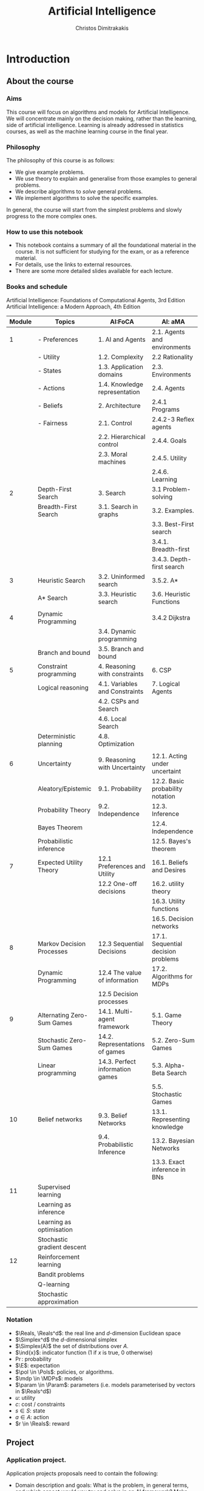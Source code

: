 #+TITLE: Artificial Intelligence
#+AUTHOR: Christos Dimitrakakis
#+EMAIL:christos.dimitrakakis@unine.ch
#+LaTeX_HEADER: \usepackage{algorithm,algorithmic}
#+LaTeX_HEADER: \usepackage{tikz}
#+LaTeX_HEADER: \usepackage{amsmath}
#+LaTeX_HEADER: \usepackage{amssymb}
#+LaTeX_HEADER: \usepackage{isomath}
#+LaTeX_HEADER: \newcommand \E {\mathop{\mbox{\ensuremath{\mathbb{E}}}}\nolimits}
#+LaTeX_HEADER: \newcommand \Var {\mathop{\mbox{\ensuremath{\mathbb{V}}}}\nolimits}
#+LaTeX_HEADER: \newcommand \Bias {\mathop{\mbox{\ensuremath{\mathbb{B}}}}\nolimits}
#+LaTeX_HEADER: \newcommand\ind[1]{\mathop{\mbox{\ensuremath{\mathbb{I}}}}\left\{#1\right\}}
#+LaTeX_HEADER: \renewcommand \Pr {\mathop{\mbox{\ensuremath{\mathbb{P}}}}\nolimits}
#+LaTeX_HEADER: \DeclareMathOperator*{\argmax}{arg\,max}
#+LaTeX_HEADER: \DeclareMathOperator*{\argmin}{arg\,min}
#+LaTeX_HEADER: \DeclareMathOperator*{\sgn}{sgn}
#+LaTeX_HEADER: \newcommand \defn {\mathrel{\triangleq}}
#+LaTeX_HEADER: \newcommand \Reals {\mathbb{R}}
#+LaTeX_HEADER: \newcommand \Param {\Theta}
#+LaTeX_HEADER: \newcommand \param {\theta}
#+LaTeX_HEADER: \newcommand \vparam {\vectorsym{\theta}}
#+LaTeX_HEADER: \newcommand \mparam {\matrixsym{\Theta}}
#+LaTeX_HEADER: \newcommand \bW {\matrixsym{W}}
#+LaTeX_HEADER: \newcommand \bw {\vectorsym{w}}
#+LaTeX_HEADER: \newcommand \wi {\vectorsym{w}_i}
#+LaTeX_HEADER: \newcommand \wij {w_{i,j}}
#+LaTeX_HEADER: \newcommand \bA {\matrixsym{A}}
#+LaTeX_HEADER: \newcommand \ai {\vectorsym{a}_i}
#+LaTeX_HEADER: \newcommand \aij {a_{i,j}}
#+LaTeX_HEADER: \newcommand \bx {\vectorsym{x}}
#+LaTeX_HEADER: \newcommand \cset[2] {\left\{#1 ~\middle|~ #2 \right\}}
#+LaTeX_HEADER: \newcommand \pol {\pi}
#+LaTeX_HEADER: \newcommand \Pols {\Pi}
#+LaTeX_HEADER: \newcommand \mdp {\mu}
#+LaTeX_HEADER: \newcommand \MDPs {\mathcal{M}}
#+LaTeX_HEADER: \newcommand \bel {\beta}
#+LaTeX_HEADER: \newcommand \Bels {\mathcal{B}}
#+LaTeX_HEADER: \newcommand \Unif {\textrm{Unif}}
#+LaTeX_HEADER: \newcommand \Ber {\textrm{Bernoulli}}
#+LaTeX_HEADER: \newcommand \Mult {\textrm{Mult}}
#+LaTeX_HEADER: \newcommand \Beta {\textrm{Beta}}
#+LaTeX_HEADER: \newcommand \Dir {\textrm{Dir}}
#+LaTeX_HEADER: \newcommand \Normal {\textrm{Normal}}
#+LaTeX_HEADER: \newcommand \Simplex {\mathbb{\Delta}}
#+LaTeX_HEADER: \newcommand \pn {\param^{(n)}}
#+LaTeX_HEADER: \newcommand \pnn {\param^{(n+1)}}
#+LaTeX_HEADER: \newcommand \pnp {\param^{(n-1)}}
#+LaTeX_HEADER: \usetikzlibrary{shapes.geometric}
#+LaTeX_HEADER: \tikzstyle{utility}=[diamond,draw=black,draw=blue!50,fill=blue!10,inner sep=0mm, minimum size=8mm]
#+LaTeX_HEADER: \tikzstyle{select}=[rectangle,draw=black,draw=blue!50,fill=blue!10,inner sep=0mm, minimum size=6mm]
#+LaTeX_HEADER: \tikzstyle{hidden}=[dashed,draw=black,fill=red!10]
#+LaTeX_HEADER: \tikzstyle{RV}=[circle,draw=black,draw=blue!50,fill=blue!10,inner sep=0mm, minimum size=6mm]
#+LaTeX_CLASS_OPTIONS: [smaller]
#+COLUMNS: %40ITEM %10BEAMER_env(Env) %9BEAMER_envargs(Env Args) %4BEAMER_col(Col) %10BEAMER_extra(Extra)
#+TAGS: activity advanced definition exercise homework project example theory code
#+OPTIONS:   H:3
* Introduction

** About the course  
*** Aims
This course will focus on algorithms and models for Artificial
Intelligence.  We will concentrate mainly on the decision making,
rather than the learning, side of artificial intelligence. Learning is
already addressed in statistics courses, as well as the machine
learning course in the final year.

*** Philosophy
The philosophy of this course is as follows: 
- We give example problems.
- We use theory to explain and generalise from those examples to general problems.
- We describe algorithms to /solve/ general problems.
- We implement algorithms to solve the specific examples.

In general, the course will start from the simplest problems and
slowly progress to the more complex ones.

*** How to use this notebook
- This notebook contains a summary of all the foundational material in the course. It is not sufficient for studying for the exam, or as a reference material.
- For details, use the links to external resources.
- There are some more detailed slides available for each lecture.
*** Books and schedule
Artificial Intelligence: Foundations of Computational Agents, 3rd Edition
Artificial Intelligence: a Modern Approach, 4th Edition

|--------+-----------------------------+---------------------------------+------------------------------------|
| Module | Topics                      | AI:FoCA                         | AI: aMA                            |
|--------+-----------------------------+---------------------------------+------------------------------------|
|      1 | - Preferences               | 1. AI and Agents                | 2.1. Agents and environments       |
|        | - Utility                   | 1.2. Complexity                 | 2.2 Rationality                    |
|        | - States                    | 1.3. Application domains        | 2.3. Environments                  |
|        | - Actions                   | 1.4. Knowledge representation   | 2.4. Agents                        |
|        | - Beliefs                   | 2. Architecture                 | 2.4.1 Programs                     |
|        | - Fairness                  | 2.1. Control                    | 2.4.2-3 Reflex agents              |
|        |                             | 2.2. Hierarchical control       | 2.4.4. Goals                       |
|        |                             | 2.3. Moral machines             | 2.4.5. Utility                     |
|        |                             |                                 | 2.4.6. Learning                    |
|--------+-----------------------------+---------------------------------+------------------------------------|
|      2 | Depth-First Search          | 3. Search                       | 3.1 Problem-solving                |
|        | Breadth-First Search        | 3.1. Search in graphs           | 3.2. Examples.                     |
|        |                             |                                 | 3.3. Best-First search             |
|        |                             |                                 | 3.4.1. Breadth-first               |
|        |                             |                                 | 3.4.3. Depth-first search          |
|--------+-----------------------------+---------------------------------+------------------------------------|
|      3 | Heuristic Search            | 3.2. Uninformed search          | 3.5.2. A*                          |
|        | A* Search                   | 3.3. Heuristic search           | 3.6. Heuristic Functions           |
|        |                             |                                 |                                    |
|--------+-----------------------------+---------------------------------+------------------------------------|
|      4 | Dynamic Programming         |                                 | 3.4.2 Dijkstra                     |
|        |                             | 3.4. Dynamic programming        |                                    |
|        | Branch and bound            | 3.5. Branch and bound           |                                    |
|--------+-----------------------------+---------------------------------+------------------------------------|
|      5 | Constraint programming      | 4. Reasoning with constraints   | 6. CSP                             |
|        | Logical reasoning           | 4.1. Variables and Constraints  | 7. Logical Agents                  |
|        |                             | 4.2. CSPs and Search            |                                    |
|        |                             | 4.6. Local Search               |                                    |
|        | Deterministic planning      | 4.8. Optimization               |                                    |
|        |                             |                                 |                                    |
|--------+-----------------------------+---------------------------------+------------------------------------|
|      6 | Uncertainty                 | 9. Reasoning with Uncertainty   | 12.1. Acting under uncertaint      |
|        | Aleatory/Epistemic          | 9.1. Probability                | 12.2. Basic probability notation   |
|        | Probability Theory          | 9.2. Independence               | 12.3. Inference                    |
|        | Bayes Theorem               |                                 | 12.4. Independence                 |
|        | Probabilistic inference     |                                 | 12.5. Bayes's theorem              |
|--------+-----------------------------+---------------------------------+------------------------------------|
|      7 | Expected Utility Theory     | 12.1 Preferences and Utility    | 16.1. Beliefs and Desires          |
|        |                             | 12.2 One-off decisions          | 16.2. utility theory               |
|        |                             |                                 | 16.3. Utility functions            |
|        |                             |                                 | 16.5. Decision networks            |
|--------+-----------------------------+---------------------------------+------------------------------------|
|      8 | Markov Decision Processes   | 12.3 Sequential Decisions       | 17.1. Sequential decision problems |
|        | Dynamic Programming         | 12.4 The value of information   | 17.2. Algorithms for MDPs          |
|        |                             | 12.5 Decision processes         |                                    |
|--------+-----------------------------+---------------------------------+------------------------------------|
|      9 | Alternating Zero-Sum Games  | 14.1. Multi-agent framework     | 5.1. Game Theory                   |
|        | Stochastic Zero-Sum Games   | 14.2. Representations of games  | 5.2. Zero-Sum Games                |
|        | Linear programming          | 14.3. Perfect information games | 5.3. Alpha-Beta Search             |
|        |                             |                                 | 5.5. Stochastic Games              |
|--------+-----------------------------+---------------------------------+------------------------------------|
|     10 | Belief networks             | 9.3. Belief Networks            | 13.1. Representing knowledge       |
|        |                             | 9.4. Probabilistic Inference    | 13.2. Bayesian Networks            |
|        |                             |                                 | 13.3. Exact inference in BNs       |
|--------+-----------------------------+---------------------------------+------------------------------------|
|     11 | Supervised learning         |                                 |                                    |
|        | Learning as inference       |                                 |                                    |
|        | Learning as optimisation    |                                 |                                    |
|        | Stochastic gradient descent |                                 |                                    |
|--------+-----------------------------+---------------------------------+------------------------------------|
|     12 | Reinforcement learning      |                                 |                                    |
|        | Bandit problems             |                                 |                                    |
|        | Q-learning                  |                                 |                                    |
|        | Stochastic approximation    |                                 |                                    |
|--------+-----------------------------+---------------------------------+------------------------------------|



*** Notation
- $\Reals, \Reals^d$: the real line and $d$-dimension Euclidean space
- $\Simplex^d$ the $d$-dimensional simplex
- $\Simplex(A)$ the set of distributions over $A$.
- $\ind{x}$: indicator function (1 if $x$ is true, 0 otherwise)
- $\Pr$: probability
- $\E$: expectation
- $\pol \in \Pols$: policies, or algorithms.
- $\mdp \in \MDPs$: models
- $\param \in \Param$: parameters (i.e. models parameterised by vectors in $\Reals^d$)
- $u$: utility
- $c$: cost / constraints
- $s  \in S$: state
- $a  \in A$: action
- $r  \in \Reals$: reward

** Project
*** Application project.
Application projects proposals need to contain the following:
-  Domain description and goals: What is the problem, in general terms, and which aspect would you try and solve in an AI framework? Make sure to cite relevant literature and course material. 
-  Methodology: How would you formalise the problem mathematically? Which algorithms and/or models do you intend to apply at different stages of the project? Feel free to read widely about both the problem and algorithms and do cite relevant literature. Make sure to employ techniques taught in the course, e.g. logic + search or probabilities and MDPs etc.
-  Experiment design: How would you know that the method is working? How would you compare with existing solutions? In what context would you expect an improvement? How would you measure it? How will you test the robustness of your solution over variations in the problem instance?
- Expected results: What results do you expect to obtain, and what do you think might go wrong? In what way do you expect an improvement?

*** Algorithmic project.
-  Algorithmic/theory problem and goals: What is the deficiency, in general terms, of current theory and algorithms that your method would try to improve? As an example, the goal could be reducing computational complexity, increasing data efficiency, improving robustness or applicability of a specific family of algorithms; or introducing a slightly different setting to existing ones. In other words, which is the open problem you will be addressing? Make sure to cite relevant literature to better identify the problem.
-  Methodology: What kind of existing algorithms, theory or technical result would you rely on? Would you be combining various existing results? What would be the most significant novelty of your methodology? Do cite relevant literature.
- Experiment design (if applicable): How would you know that the method is working? How would you compare with existing solutions? In what context would you expect an improvement? How would you measure it? 
- Expected results: What results do you expect to obtain, and what do you think might go wrong? In what way do you expect an improvement?

*** Grading for projets:

Grades will be adjusted based on group size with on letter grade up/down for double/half the mean group size.

- Environments: A. Complex, well described environment that captures all of the elements of the application or algorithmic problem. B. The environment is simple or lacks description. C. An adequate environment that captures the basic setting. D. Insufficient environment or description. E. Insuffcient environment and description.
- Algorithms: A. Significantly novel algorithms that are well described. B. Some novelty in the algorithms, with good descriptions. C. Some novelty in the algorithms, but descriptions are lacking. D. Insufficient novelty or descriptions. E. Insufficient novelty and descriptions. 
- Experiments: A. Thorough experiments with ablation tests and comparisons over algorithms and environments, that are well-described. B. Somewhat incomplete experiments or descriptions. C. Sufficient experiments and descriptions. D. Insufficient experiments or descriptions. E. Insufficient experiments and descriptions.

Criteria for full marks in each part of the project are the following. 

1. Documenting of the work in a way that enables reproduction.
2. Technical correctness of their analysis.
3. Demonstrating that they have understood the assumptions underlying their analysis.
4. Addressing issues of reproducibility in research.
5. Addressing scientific and ethical questions where applicable, and if not, clearly explain why they are not.
6. Consulting additional resources beyond the source material with proper citations.

The follow marking guidelines are what one would expect from students attaining each grade. 

Detailed grading

*** A (6)


1. Submission of a detailed report from which one can definitely reconstruct their work without referring to their code. There should be no ambiguities in the described methodology. Well-documented code where design decisions are explained. 
2. Extensive analysis and discussion. Technical correctness of their analysis. Nearly error-free implementation.
3. The report should detail what models are used and what the assumptions are behind them. The conclusions of the should include appropriate caveats.  When the problem includes simple decision making, the optimality metric should be well-defined and justified. Simiarly, when well-defined optimality criteria should given for the experiment design, when necessary. The design should be (to some degree of approximation, depending on problem complexity) optimal according to this criteria.
4. Appropriate methods to measure reproducibility. Use of cross-validation or hold-out sets to measure performance. Use of an unbiased methodology for algorithm, model or parameter selection. Appropriate reporting of a confidence level (e.g. using bootstrapping) in their analytical results. Relevant assumptions are mentioned when required.
5. A clear definition of a scientific question. When dealing with data relating to humans, ethical concerns, such as privacy and/or fairness should be addressed.
6. The report contains some independent thinking, or includes additional resources beyond the source material with proper citations. The students go beyond their way to research material and implement methods not discussed in the course.

*** B (5.5)

1. Submission of a report from which one can plausibly reconstruct their work without referring to their code. There should be no major ambiguities in the described methodology. 
2. Technical correctness of their analysis, with a good discussion. Possibly minor errors in the implementation.
3. The report should detail what models are used, as well as the optimality criteria, including for the experiment design. The conclusions of the report must contain appropriate caveats. 
4. Use of cross-validation or hold-out sets to measure performance. Use of an unbiased methodology for algorithm, model or parameter selection. 
5. When dealing with data relating to humans, ethical concerns such as privacy and/or fairness should be addressed. While an analysis of this issue may not be performed, there is a substantial discussion of the issue that clearly shows understanding by the student.
6. The report contains some independent thinking, or the students mention other methods beyond the source material, with proper citations, but do not further investigate them.
   
*** C (5)

1. Submission of a report from which one can partially reconstruct most of their work without referring to their code. There might be some ambiguities in parts of the described methodology. 
2. Technical correctness of their analysis, with an adequate discussion. Some errors in a part of the implementation.
3. The report should detail what models are used, as well as the optimality criteria and the choice of experiment design. Analysis caveats are not included.
4. Either use of cross-validation or hold-out sets to measure performance, or use of an unbiased methodology for algorithm, model or parameter selection - but in a possibly inconsistent manner.
5. When dealing with data relating to humans, ethical issues are addressed superficially.
6. There is little mention of methods beyond the source material or independent thinking.

*** D (4.5)

1. Submission of a report from which one can partially reconstruct most of their work without referring to their code. There might be serious ambiguities in parts of the described methodology. 
2. Technical correctness of their analysis with limited discussion. Possibly major errors in a part of the implementation.
3. The report should detail what models are used, as well as the optimality criteria. Analysis caveats are not included.
4. Either use of cross-validation or hold-out sets to measure performance, or use of an unbiased methodology for algorithm, model or parameter selection - but in a possibly inconsistent manner.
5. When dealing with data relating to humans, ethical issues are addressed superficially or not at all.
6. There is little mention of methods beyond the source material or independent thinking.

*** E (4)
1. Submission of a report from which one can obtain a high-level idea of their work without referring to their code. There might be serious ambiguities in all of the described methodology. 
2. Technical correctness of their analysis with very little discussion. Possibly major errors in only a part of the implementation.
3. The report might mention what models are used or the optimality criteria, but not in sufficient detail and caveats are not mentioned.
4. Use of cross-validation or hold-out sets to simultaneously measure performance and optimise hyperparameters, but possibly in a way that introduces some bias.
5. When dealing with data relating to humans, ethical issues are not discussed.
6. There is no mention of methods beyond the source material or independent thinking.

*** F (<3)

1. The report does not adequately explain their work.
2. There is very little discussion and major parts of the analysis are technically incorrect, or there are errors in the implementation.
3. The models used might be mentioned, but not any other details.
4. There is no effort to ensure reproducibility or robustness.
5. When applicable: Ethical issues are not mentioned.
6. There is no mention of methods beyond the source material or independent thinking.


** Schedule

|------+-------------------------------------------------------------------|
| 2.22 | 1-2 Introduction                                                  |
| 2.29 | 3.1-3.5 Search, State Spaces, Graphs, Uniformed Search.           |
| 3.07 | 3.6. Informed Search, Heuristics, A*                              |
| 3.14 | 4.1-4.2, 4.8 Constrained Search                                   |
| 3.21 | Exercises and Project Day                                         |
| 3.28 | 9.1 Probability, Independence, Belief Networks                    |
| 4.11 | 12.1. Preferences and Utility. 12.2 Probability. Decision making. |
| 4.18 | Markov decision processes                                         |
| 4.25 | Markov games                                                      |
| 5.02 | Simultaneous games                                                |
| 5.16 | Project discussion                                                |
| 5.23 | Mock exam                                                         |
| 5.30 | Project discussion                                                |
|------+-------------------------------------------------------------------|


* single agent problems with certainty
** Uninformed search
| Graph definitions         | 10 |
| Tree example              |  5 |
| Shortcut example          |  5 |
| Depth-first search        | 10 |
| The shortest path problem | 10 |
| Goals and DFS             | 10 |
| Shortest-path DFS         | 10 |
| Breadth-first search      | 10 |
| Iterative deepening       | 10 |
| Uniform cost search       | 10 |
|---------------------------+----|
|                           | 95 |
#+TBLFM: @11$2=vsum(@1..@10)

** Informed search
*** Heuristics
*** $A^*$-search

*** Dynamic programming

*** Branch and Bound

** Constraints
|-------------------------+-----|
| Local search            |  20 |
|-------------------------+-----|
| Constraint Satisfaction |  20 |
| Graph Colouring         |  20 |
| Meeting Scheduling      |  20 |
|-------------------------+-----|
| onstraint Optimisation  |  20 |
| Travelling Salesman     |  20 |
| Maximum Flow            |  20 |
|-------------------------+-----|
| Logical constraints     |  20 |
| Towers of Hanoi         |  20 |
|-------------------------+-----|
|                         | 160 |
#+TBLFM: @9$2=vsum(@1..@8)

** Infinite choices
*** Lipschitz search
If we know the function $f$ is Lipschitz-smooth, i.e.
\[
\exists L > 0 : |f(x) - f(y)| \leq L |x  - y|,
\]
then we also know that for any point $z$:
\[
f(z) < f(x) + L |x - z|,
\qquad
f(z) < f(y) + L |y - z|
\]
**** Schubert's Algorithm [[https://www.jstor.org/stable/2156138][(Schubert, 1972)]]
\begin{algorithmic}
\STATE \textbf{Input:} $L > 0$, $X$, $x_0 \in X$.
\FOR {$t=1, \ldots, T$}
\STATE $x_{t} = \argmax_{x \in X} \min \cset{f(x_k) + L|x_k - x|}{k=0, \ldots, t-1}$
\ENDFOR
\end{algorithmic}
**** Discussion
- This is guaranteed to *converge* to the optimal solution.
- If $L$ is *unknown*, DIRECT [[http://www.planchet.net/EXT/ISFA/1226.nsf/769998e0a65ea348c1257052003eb94f/f9ca730ca27def69c12576d8002ed895/$FILE/Jones93.pdf][(Jones et al. 1993)]] can be used.
- If $f$ is noisy, the problem becomes a *continuum bandit* problem.
*** First-order gradient methods
- Gradient descent
- Stochastic gradient descent
**** Properties  
- Incremental algorithms
- Can converge to a *local* optimum

*** Single-variable gradient descent
**** Setting
- Input: $f : \Reals \to \Reals$
- Problem: $\max_x f(x)$
- Derivative: $\frac{d}{dx} f(x) \defn \lim_{\Delta \to 0} \frac{f(x + \Delta)  - f(x)}{\Delta}$.
**** Algorithm
1) Input: $x^{(0)}$, f
2) For $t = 1, \ldots$:
3) Calculate direction $g_t = \frac{d}{dx} f(x_{t-1})$
4) Select step-size $\alpha_t$
5) Update $x^{(t)} = x^{(t-1)} + \alpha_t g_t$.
   
*** Multiple-variable gradient descent
**** Setting
- Input: $f : \Reals^d \to \Reals$, $x = (x_1, \ldots, x_d)$
- Problem: $\max_x f(x)$
- Partial Derivative: $\frac{\partial}{\partial x_i} f(x) \defn \lim_{\Delta \to 0} \frac{f(x_1, \ldots, x_i + \Delta, \ldots, x_d)  - f(x)}{\Delta}$.
- Gradient $\nabla_x f(x) = \left[\frac{\partial}{\partial x_1} f(x), \ldots, \frac{\partial}{\partial x_i} f(x), \ldots, \frac{\partial}{\partial x_d} f(x)\right]^\top$.
**** Algorithm
1) Input: $x_0$, f
2) For $t = 1, \ldots$:
3) Calculate direction $g_t = \nabla_x f(x_{t-1})$
4) Select step-size $\alpha_t$
5) Update $x_{t} = x_{t-1} + \alpha_t g_t$.
   
*** Stochastic gradient descent
**** As gradient descent with errors
- Calculate direction $g_t = \nabla_x f(x_{t-1}) + \epsilon_t$
- $\epsilon_t$ is typically zero-mean noise.
**** In learning from data
The gradient can be broken up into a sum of gradients:
\[
f(x) = \sum_t v(x, z_t),
\qquad
\nabla_x f(x) = \sum_t \nabla_x v(x, z_t),
\]
$x_t = x_{t-1} + \alpha_t \nabla_x v(x, z_t)$.
**** In Bayesian quadrature
The function is an expectation:
\[
f(x) = \int_Z v(x, z) p(z) dz.
\qquad
\nabla_x f(x) \approx \sum_t \nabla_x v(x, z_t), 
\]
where $z_t \sim p(z)$ are samples from $p$.

* single agent problems with uncertainty
** Probability
*** Probability fundamentals
**** Probability measure $P$
- Defined on a universe $\Omega$
- $P : \Sigma \to [0,1]$ is a function of subsets of $\Omega$.
- A subset $A \subset \Omega$ is an *event* and $P$ measures its likelihood.
**** Axioms of probability
- $P(\Omega) = 1$
- For $A, B \subset \Omega$, if $A \cap B = \emptyset$ then $P(A \cup B) = P(A) + P(B)$.
**** Marginalisation
If $A_1, \ldots, A_n \subset \Omega$ are a partition of $\Omega$
\[
P(B) = \sum_{i = 1}^n P(B \cap A_i).
\]
** Conditional probability and independence
*** Conditional probability
**** Conditional probability
    :PROPERTIES:
    :BEAMER_env: definition
    :END:
The conditional probability of an event $A$ given an event $B$ is defined as 
\[
P(A | B) \defn \frac{P(A \cap B)}{P(B)}
\]
The above definition requires $P(B)$ to exist and be positive.

**** Conditional probabilities as a collection of probabilities
More generally, we can define conditional probabilities as simply a
collection of probability distributions:
\[
\cset{P_\param(A)}{\theta \in \Param},
\]
where $\Param$ is an arbitrary set. 

*** The theorem of Bayes
**** Bayes's theorem
    :PROPERTIES:
    :BEAMER_env: theorem
    :END:
\[
P(A | B) = \frac{P(B | A)}{P(B)} 
\]
#+BEAMER: \pause

**** The general case
If $A_1, \ldots, A_n$ are a partition of $\Omega$, meaning that they
are mutually exclusive events (i.e. $A_i \cap A_j = \emptyset$ for $i
\neq j$) such that one of them must be true (i.e. $\bigcup_{i=1}^n A_i =
\Omega$), then
\[
P(B) = \sum_{i=1}^n P(B | A_i) P(A_i)
\]
and 
\[
P(A_j | B) = \frac{P(B | A_j)}{\sum_{i=1}^n P(B | A_i) P(A_i)}
\]

*** Independence
**** Independent events
$A, B$ are independent iff $P(A \cap B) = P(A) P(B)$.
**** Conditional independence
 $A, B$ are conditionally independent given $C$ iff $P(A \cap B | C) = P(A | C) P(B | C)$.
** Random variables and expectation 
*** Random variables
A random variable $f : \Omega \to \Reals$ is a real-value function measurable with respect to the underlying probability measure $P$, and we write $f \sim P$.
**** The distribution of $f$
The probability that $f$ lies in some subset $A \subset \Reals$ is
\[
P_f(A) \defn P(\{\omega \in \Omega : f(\omega) \in A\}).
\]
**** Independence
Two RVs $f,g$ are independent in the same way that events are independent:
\[
P(f \in A \wedge g \in B) = P(f \in A) P(g \in B) = P_f(A) P_g(B).
\]
In that sense, $f \sim P_f$ and $g \sim P_g$.

*** Expectation
For any real-valued random variable $f: \Omega \to \Reals$, the expectation with respect to a probability measure $P$ is
\[
\E_P(f) = \sum_{\omega \in \Omega} f(\omega) P(\omega).
\]
**** Linearity of expectations
For any RVs $x, y$:
\[
\E_P(x + y) = \E_P(x) + \E_P(y)
\]
**** Independence
If $x,y$ are independent RVs then $\E_P(xy) = \E(x)\E(y)$.
**** Correlation
If $x,y$ are *not* correlated then $\E_P(xy) = \E(x)\E(y)$.
**** IID (Independent and Identically Distributed) random variables
A sequence $x_t$ of r.v.s is IID if $x_t \sim P$
$(x_1, \ldots, x_t, \ldots, x_T) \sim P^T$.

*** Conditional expectation
The conditional expectation of a random variable $f: \Omega \to \Reals$, with respect to a probability measure $P$ conditioned on some event $B$ is simply
\[
\E_P(f | B) = \sum_{\omega \in \Omega} f(\omega) P(\omega | B).
\]

** Statistical Decision Theory
*** Expected utility
**** Actions, outcomes and utility
In this setting, we obtain random outcomes that depend on our actions.
- Actions $a \in A$
- Outcomes $\omega \in \Omega$.
- Probability of outcomes $P(\omega \mid a)$
- Utility $U : \Omega \to \Reals$
**** Expected utility
The expected utility of an action is:
\[
\E_P[U \mid a] = \sum_{\omega \in \Omega} U(\omega) P(\omega \mid a).
\]

**** The expected utility hypothesis
We prefer $a$ to $a'$ if and only if
\[
\E_P[U \mid a] \geq \E_P[U \mid a']
\]

** Supervised learning
*** Supervised learning

** Markov decision processes
*** Markov decision process
- Action space $A$.
- State space $S$.
- Transition kernel $s_{t+1} = j \mid s_t = s, a_t = a \sim P_\mdp(j \mid s, a)$.
- Reward $r_t = \rho(s_t, a_t)$ (can also be random).
- Utility
\[
U_t = \sum_{k=t}^T r_t.
\]
*** Value functions
**** The state value function
For any given MDP $\mdp$ and policy $\pol$ we define
\[
V^\pol_{\mdp, t}(s) \defn \E^\pol_{\mdp, t} \left[ U_t ~\middle|~ s_t = s \right]
\]
**** The state-action value function
\[
Q^\pol_{\mdp, t}(s, a) \defn \E^\pol_{\mdp, t} \left[ U_t ~\middle|~ s_t = s, a_t = a \right]
\]
**** The optimal value functions
For an optimal policy $\pol^*$
\[
V^*_{\mdp, t}(s) \defn V^{\pol^*}_{\mdp, t}(s) \geq V^\pol_{\mdp, t}(s),
\qquad
Q^*_{\mdp, t}(s,a) \defn Q^{\pol^*}_{\mdp, t}(s,a) \geq V^\pol_{\mdp, t}(s,a) 
\]
*** The Bellman equations
**** State value function
\begin{align*}
V^\pol_{\mdp, t}(s)
& \defn \E^\pol_{\mdp}[U_{t}\mid s_t = s] \\
& = \E^\pol_{\mdp}[r_t + U_{t+1}\mid s_t = s] \\
& = \E^\pol_{\mdp}[r_t \mid s_t = s] + \E^\pol_{\mdp}[U_{t+1} \mid s_t = s]\\
& = \E^\pol_{\mdp}[r_t \mid s_t = s] + \sum_{j \in S} \E^\pol_{\mdp}[U_{t+1} \mid s_{t+1} = j] \Pr^\pol_\mdp(s_{t+1} = j \mid s_t = s)\\
& = \E^\pol_{\mdp}[r_t \mid s_t = s] + \sum_{j \in S} V^\pol_{\mdp, t+1}(j)  \Pr^\pol_\mdp(s_{t+1} = j \mid s_t = s)\\
& = \E^\pol_{\mdp}[r_t \mid s_t = s] + \sum_{j \in S} V^\pol_{\mdp, t+1}(j) \sum_{a \in A} P_\mdp(j \mid s, a) \pol(a_t \mid s_t).
\end{align*}
**** State-action value function
\begin{align*}
Q^\pol_{\mdp, t}(s)
&= \rho(s,a) +  \sum_{j \in S} V^\pol_{\mdp, t+1}(j) P_\mdp(j \mid s, a)
\end{align*}

*** Optimal policies

**** Bellman optimality condition
The value function of the optimal policy satisfies this:
\begin{align*}
V^*_{\mdp, t}(s)
& = 
\max_{a}  [\rho(s,a) +  \sum_{j \in S} V^*_{\mdp, t+1}(j) P_\mdp(j \mid s, a)]
\end{align*}
**** Dynamic programming 
To find $V^*, Q^*$, first initialise $V^*_{\mdp, T}(s) = \max_a \rho(s,a)$. 
Then for $t = T-1, T-2, \ldots, 1$:
\begin{align*}
Q^*_{\mdp, t}(s,a) &= \rho(s,a) +  \sum_{j \in S} V^*_{\mdp, t+1}(j) P_\mdp(j \mid s, a).\\
V^*_{\mdp, t}(s) &= \max_a Q^*_{\mdp, t}(s,a).
\end{align*}
**** The optimal policy
The optimal policy is deterministic with:
\[
a_t = \argmax_a Q^*(s_t, a)
\]

* Multi-player Games
** Introduction
*** Multi-agent decision making
- *Two* versus $n$-player games
- *Co-operative* games
- *Zero-sum* games
- General-sum games
- *Stochastic* games
- Partial information games
*** Prisoner's Dilemma
*** Prisoner's Choice

** Two-Player zero-sum Games
*** Extensive-form alternating-move games
- At time $t$:
- Player chooses action $a_t$, which is revealed.
- Player chooses action $b_t$.
- Player $a$ receives $\rho(a_t, b_t)$ and $b$ receives $-\rho(a_t, b_t)$.
The utility for each player is 
$U = \sum_t \rho(a_t, b_t)$.
*** Backwards induction for ZSG 
\begin{algorithmic}
\FOR {$t=T, T-1, \ldots, 1$} 
\STATE x
\ENDFOR
\end{algorithmic}
*** Normal-form simultaneous-move games
- Player $a$ chooses action $a$ in secret.
- Player $b$ chooses action $b$ in secret.
- Players observe both actions
- Player $a$ receives $U(a,b)$, and $b$ receives $-U(a,b)$. 

*** Linear Programming
*** The linear programming problem
Linear programming is a constrained minimisation problem where the objective and the constraints are both linear.
\begin{align*}
\min_x~ & \theta^\top x\\
\textrm{s.t.~} & c^\top x \geq 0.
\end{align*}
We can have

* Project plan
  :LOGBOOK:
  CLOCK: [2024-04-11 Do 11:36]--[2024-04-11 Do 11:36] =>  0:00
  :END:
1. Define a deterministic, fully observable Wumpus world
2. Find optimal policies for any instance of this world. 
3. Consider a randomised version of the Wumpus world, where
3.1. Your moves are not deterministic 
3.2. The monster moves in a way relative to your position

4. Advanced versions
Only one of then can be done in practice
4.1. Partially-observable wumpus (where the positions are unknown) (logic-based)
4.2. Same, but with randomised observations. (probability-based)
4.3. Adversarial Wumpus (where the monster also solves its own optimisation problem)
** Wumpus world project
*** Wumpus world
- State: $s_t = (x_t, y_t, d_t, w_t)$, the x-y location of the agent, the direction, and the amount of arrows left.
- Actions: $a \in \{U, D, L, R, S\}$ for up, down, left, right, and maybe shoot
- Rewards are given for each step, for killing the Wumpus, dying, or finding the treasure
**** Deterministic/Stochastic Wumpus
- An action/observation is always the same/is random
**** Observable/Unobservable Wumpus
- We know where the holes, the treasure and the Wumpus is/they are unknown
**** Static/Dynamic/Strategic/ Wumpus
- The Wumpus is stationary/moves according to a fixed policy/has goals to achieve
*** Deterministic, Observable Wumpus

This is the simplest setting. It is a deterministic planning problem.
For this, you can
1. Define a way to describe the Wumpus world
2. Find a policy for solving the Wumpus world as given. This policy is going to be deterministic and Markov. 

Of course, the optimal policy for each *instance* of the Wumpus problem is going to be different.

I recommend summarising the Wumpus problem in two parts:
(a) A matrix $G$ where
$G[x,y]$ is a number indicating what is contained in this location,
(b) $x_t, y_t, d_t, w_t$ being the agent-relevant variables.

You can either use any logical planning algorithm, or an MDP algorithm with deterministic transitions for this problem.

*** Stochastic, Observable Wumpus

To make the environment stochastic, we can add the following extensions

(a) The Wumpus moves according to some stochastic policy. For example, the Wumpus could randomly move in a direction, so that on average it moves away from us.
(b) Our actions do not always work (e.g. we may turn in the wrong direction)
(c) We do not always die when we encounter a hole or the Wumpus.

For this, you can
1. Define a way to describe the Wumpus world
2. Find a policy for solving the Wumpus world as given. This policy is going to be deterministic and Markov. 

Of course, the optimal policy for each *instance* of the Wumpus problem is going to be different.

I recommend summarising the Wumpus problem in two parts:
(a) A matrix $G$ where
$G[x,y]$ is a number indicating what is contained in this location,
(b) $x_t, y_t, d_t, w_t$ being the agent-relevant variables.

You can either use any logical planning algorithm, or an MDP algorithm with deterministic transitions for this problem.


*** Deterministic, Unobservable Wumpus

This setting is significantly harder to work with. Now we have observations whenever we are near a hole or the Wumpus.

You can either:
(a) Use a logical description of the world, and a SAT algorithm.
(b) Use a probabilistic description with all probabilities being 0 or 1, and an MDP algorithm.

In either case, a simple idea is to summarise the knowledge of the Wumpus problem as a matrix $G$ where $G[x,y]$ indicates one of:
- Empty.
- Hole.
- Wumpus.
- Treasure.
- Breeze Observed.
- Stink Smelled.
- Unknown.

For simplicity, you can always start with the setting where you know you are dealing with one of a *small number* of possible worlds. Then the problem can be split in two parts:

1. Inferring the set of possible worlds
2. Choosing the optimal policy given what you know.

**** Inferring the world

For each observation, you can simply eliminate all worlds incompatible with it. Then you are left with a set of possible worlds.

**** Choosing a policy

You can evaluate any policy in every remaining possible world. Suppose that all of them agree that some action $a$ is better than some action $a'$, then it is obvious that $a$ is better than $a'$. 
It is not trivial to find the optimal policy under uncertainty, but you can try.

*** Static, Stochastic-Observation, Unobservable Wumpus

Here we assume the Wumpus does not move, and observations are stochastic: sometimes we feel a breeze, sometimes not. We assume we know the probability of a breeze.

The first problem is to summarise what we know about the Wumpus problem.
Now we can have an entry $G[x,y]$ in the matrix which is a *vector of probabilities* for the possible contents of the co-ordinate:
(Empty, Hole, Wumpus, Treasure)

For simplicity, you can always start with the setting where you know you are dealing with one of a *small number* of possible worlds. Then you only need to deal with the probability of each world being the right one.


1. Inferring the probabilities of possible worlds
2. Choosing the optimal policy given what you know.

**** Inferring the world

For each observation, you calculate the posterior probability of all worlds, $P_t(\mu)$

**** Choosing a policy

You can evaluate any policy in every remaining possible world. In fact, you can find the optimal policy for each one of them.  
